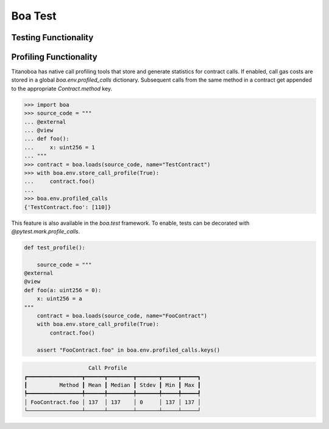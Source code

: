Boa Test
========

Testing Functionality
----------------------



Profiling Functionality
-----------------------

Titanoboa has native call profiling tools that store and generate statistics for contract calls. If enabled,
call gas costs are stored in a global `boa.env.profiled_calls` dictionary. Subsequent calls from the same method
in a contract get appended to the appropriate `Contract.method` key.

.. code-block:: python

    >>> import boa
    >>> source_code = """
    ... @external
    ... @view
    ... def foo():
    ...     x: uint256 = 1
    ... """
    >>> contract = boa.loads(source_code, name="TestContract")
    >>> with boa.env.store_call_profile(True):
    ...     contract.foo()
    ...
    >>> boa.env.profiled_calls
    {'TestContract.foo': [110]}

This feature is also available in the `boa.test` framework. To enable, tests can be decorated with
`@pytest.mark.profile_calls`.

.. code-block:: python

    def test_profile():

        source_code = """
    @external
    @view
    def foo(a: uint256 = 0):
        x: uint256 = a
    """
        contract = boa.loads(source_code, name="FooContract")
        with boa.env.store_call_profile(True):
            contract.foo()

        assert "FooContract.foo" in boa.env.profiled_calls.keys()

.. code-block:: markdown

                        Call Profile
    ┏━━━━━━━━━━━━━━━━━┳━━━━━━┳━━━━━━━━┳━━━━━━━┳━━━━━┳━━━━━┓
    ┃          Method ┃ Mean ┃ Median ┃ Stdev ┃ Min ┃ Max ┃
    ┡━━━━━━━━━━━━━━━━━╇━━━━━━╇━━━━━━━━╇━━━━━━━╇━━━━━╇━━━━━┩
    │ FooContract.foo │ 137  │ 137    │ 0     │ 137 │ 137 │
    └─────────────────┴──────┴────────┴───────┴─────┴─────┘

